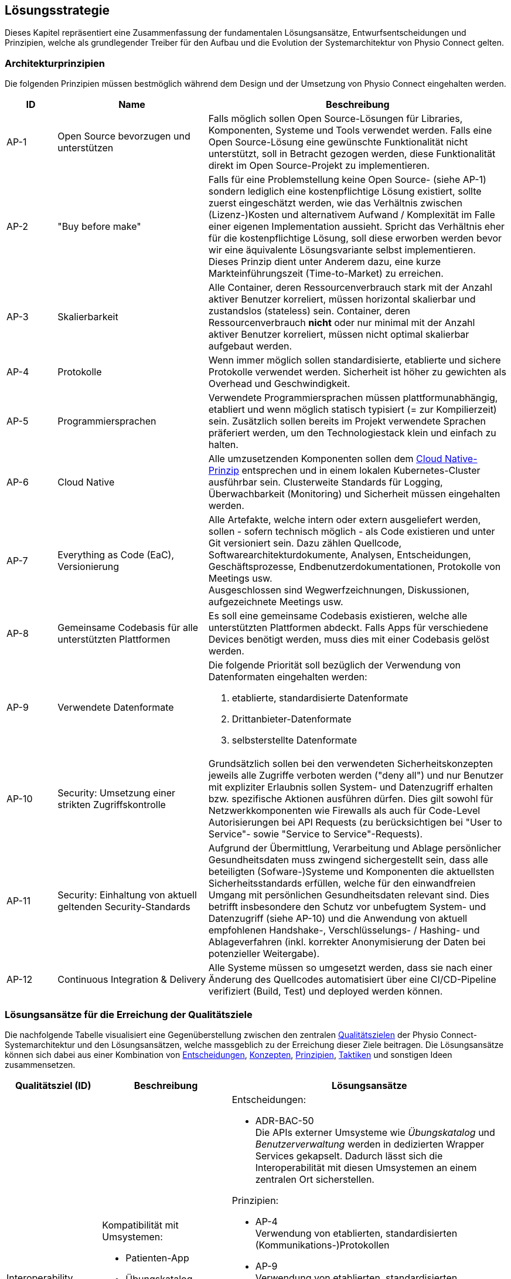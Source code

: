 [[section-solution-strategy]]
== Lösungsstrategie

Dieses Kapitel repräsentiert eine Zusammenfassung der fundamentalen Lösungsansätze, Entwurfsentscheidungen und Prinzipien, welche als grundlegender Treiber für den Aufbau und die Evolution der Systemarchitektur von Physio Connect gelten.

=== Architekturprinzipien

Die folgenden Prinzipien müssen bestmöglich während dem Design und der Umsetzung von Physio Connect eingehalten werden.

[options="header",cols="1,3,6"]
|===
|ID|Name|Beschreibung

|AP-1
|Open Source bevorzugen und unterstützen
|Falls möglich sollen Open Source-Lösungen für Libraries, Komponenten, Systeme und Tools verwendet werden. Falls eine Open Source-Lösung eine gewünschte Funktionalität nicht unterstützt, soll in Betracht gezogen werden, diese Funktionalität direkt im Open Source-Projekt zu implementieren.

|AP-2
|"Buy before make"
|Falls für eine Problemstellung keine Open Source- (siehe AP-1) sondern lediglich eine kostenpflichtige Lösung existiert, sollte zuerst eingeschätzt werden, wie das Verhältnis zwischen (Lizenz-)Kosten und alternativem Aufwand / Komplexität im Falle einer eigenen Implementation aussieht. Spricht das Verhältnis eher für die kostenpflichtige Lösung, soll diese erworben werden bevor wir eine äquivalente Lösungsvariante selbst implementieren. Dieses Prinzip dient unter Anderem dazu, eine kurze Markteinführungszeit (Time-to-Market) zu erreichen.

|AP-3
|Skalierbarkeit
|Alle Container, deren Ressourcenverbrauch stark mit der Anzahl aktiver Benutzer korreliert, müssen horizontal skalierbar und zustandslos (stateless) sein. Container, deren Ressourcenverbrauch *nicht* oder nur minimal mit der Anzahl aktiver Benutzer korreliert, müssen nicht optimal skalierbar aufgebaut werden.

|AP-4
|Protokolle 
|Wenn immer möglich sollen standardisierte, etablierte und sichere Protokolle verwendet werden. Sicherheit ist höher zu gewichten als Overhead und Geschwindigkeit.

|AP-5
|Programmiersprachen
|Verwendete Programmiersprachen müssen plattformunabhängig, etabliert und wenn möglich statisch typisiert (= zur Kompilierzeit) sein. Zusätzlich sollen bereits im Projekt verwendete Sprachen präferiert werden, um den Technologiestack klein und einfach zu halten.

|AP-6
|Cloud Native
|Alle umzusetzenden Komponenten sollen dem https://aws.amazon.com/what-is/cloud-native/[Cloud Native-Prinzip] entsprechen und in einem lokalen Kubernetes-Cluster ausführbar sein. Clusterweite Standards für Logging, Überwachbarkeit (Monitoring) und Sicherheit müssen eingehalten werden.

|AP-7
|Everything as Code (EaC), Versionierung 
|Alle Artefakte, welche intern oder extern ausgeliefert werden, sollen - sofern technisch möglich - als Code existieren und unter Git versioniert sein. Dazu zählen Quellcode, Softwarearchitekturdokumente, Analysen, Entscheidungen, Geschäftsprozesse, Endbenutzerdokumentationen, Protokolle von Meetings usw. +
Ausgeschlossen sind Wegwerfzeichnungen, Diskussionen, aufgezeichnete Meetings usw.

|AP-8
|Gemeinsame Codebasis für alle unterstützten Plattformen
|Es soll eine gemeinsame Codebasis existieren, welche alle unterstützten Plattformen abdeckt. Falls Apps für verschiedene Devices benötigt werden, muss dies mit einer Codebasis gelöst werden.

|AP-9
|Verwendete Datenformate
a|
Die folgende Priorität soll bezüglich der Verwendung von Datenformaten eingehalten werden:

1. etablierte, standardisierte Datenformate
2. Drittanbieter-Datenformate
3. selbsterstellte Datenformate

|AP-10
|Security: Umsetzung einer strikten Zugriffskontrolle
|Grundsätzlich sollen bei den verwendeten Sicherheitskonzepten jeweils alle Zugriffe verboten werden ("deny all") und nur Benutzer mit expliziter Erlaubnis sollen System- und Datenzugriff erhalten bzw. spezifische Aktionen ausführen dürfen. Dies gilt sowohl für Netzwerkkomponenten wie Firewalls als auch für Code-Level Autorisierungen bei API Requests (zu berücksichtigen bei "User to Service"- sowie "Service to Service"-Requests).

|AP-11
|Security: Einhaltung von aktuell geltenden Security-Standards
|Aufgrund der Übermittlung, Verarbeitung und Ablage persönlicher Gesundheitsdaten muss zwingend sichergestellt sein, dass alle beteiligten (Sofware-)Systeme und Komponenten die aktuellsten Sicherheitsstandards erfüllen, welche für den einwandfreien Umgang mit persönlichen Gesundheitsdaten relevant sind. Dies betrifft insbesondere den Schutz vor unbefugtem System- und Datenzugriff (siehe AP-10) und die Anwendung von aktuell empfohlenen Handshake-, Verschlüsselungs- / Hashing- und Ablageverfahren (inkl. korrekter Anonymisierung der Daten bei potenzieller Weitergabe).

|AP-12
|Continuous Integration & Delivery
|Alle Systeme müssen so umgesetzt werden, dass sie nach einer Änderung des Quellcodes automatisiert über eine CI/CD-Pipeline verifiziert (Build, Test) und deployed werden können.

|===

===  Lösungsansätze für die Erreichung der Qualitätsziele

Die nachfolgende Tabelle visualisiert eine Gegenüberstellung zwischen den zentralen link:01_introduction_and_goals.adoc#section-introduction-and-goals[Qualitätszielen] der Physio Connect-Systemarchitektur und den Lösungsansätzen, welche massgeblich zu der Erreichung dieser Ziele beitragen. Die Lösungsansätze können sich dabei aus einer Kombination von link:09_architecture_decisions.adoc#section-design-decisions[Entscheidungen], link:08_concepts.adoc#section-concepts[Konzepten], link:04_solution_strategy.adoc#section-solution-strategy[Prinzipien], link:10_quality_requirements.adoc#section-quality-requirements[Taktiken] und sonstigen Ideen zusammensetzen.

[options="header",cols="2,2,6"]
|===
|Qualitätsziel (ID)|Beschreibung|Lösungsansätze

|Interoperability +
(QG-1)
a|
Kompatibilität mit Umsystemen:

* Patienten-App
* Übungskatalog
* Benutzerverwaltung
* Dokumentationssystem +
(Erweiterung)

a|
Entscheidungen:

* ADR-BAC-50 +
Die APIs externer Umsysteme wie __Übungskatalog__ und __Benutzerverwaltung__ werden in dedizierten Wrapper Services gekapselt. Dadurch lässt sich die Interoperabilität mit diesen Umsystemen an einem zentralen Ort sicherstellen.

Prinzipien:

* AP-4 +
Verwendung von etablierten, standardisierten (Kommunikations-)Protokollen
* AP-9 +
Verwendung von etablierten, standardisierten Datenformaten

Taktiken:

* TA-IOP-1 +
Jede bereitgestellte Schnittstelle (z.B. API Endpoint) muss formal prüfen, ob eingehende Daten den definierten Datentypen entsprechen. Ist dem nicht der Fall, müssen standardisierte Response Codes zurückgegeben werden.
* TA-IOP-2 +
Bei Requests, welche intern an weitere Komponenten oder (externe) Umsysteme weitergeleitet werden, soll das Antwortverhalten einem klar definierten Schema folgen.

|Confidentiality +
(QG-2)
|Einhaltung bestehender Datenschutzverordnungen und -gesetze im Umgang mit persönlichen Gesundheitsdaten
a|
Entscheidungen:

* ADR-SEC-10 +
Die systemweite Authentifizierung wird mit etablierten Technologien (OAuth 2.0 & OpenID Connect, Multi-factor authentication) sichergestellt. Der dabei verwaltende Identity Provider (https://www.keycloak.org/[Keycloak]) ist Bestandteil des Umsystems __Benutzerverwaltung__.
* ADR-SEC-11 +
Mittels der Unterstützung bekannter Social Identity Provider kann auf die redundante Datenhaltung von Passwörtern verzichtet werden.
* ADR-BAC-40 +
Die Backend-interne Kommunikation verläuft über verschlüsselte HTTPS-Verbindungen (SSL / TLS).

Prinzipien:

* AP-4 +
Einsatz von standardisierte, etablierte und sichere Protokollen
* AP-10 +
Security: Umsetzung einer strikten Zugriffskontrolle
* AP-11 +
Security: Einhaltung von aktuell geltenden Security-Standards

Taktiken:

* TA-CNF-1 +
Verschlüsselte Kommunikation zwischen allen Systemkomponenten
* TA-CNF-2 +
Authentifizierungs- und Autorisierungsmechanismen für jeden eingehenden Request
* TA-CNF-3 +
Sicherheitsrichtlinien bei der Implementation neuer API Endpoints

|Confidentiality +
(QG-2) +
(Platzbedingte Fortsetzung)
|Einhaltung bestehender Datenschutzverordnungen und -gesetze im Umgang mit persönlichen Gesundheitsdaten
a|
Sonstige Punkte:

* Die systemweite Autorisierung (Zuweisung und Prüfung der Benutzerrollen und -Berechtigungen) verläuft über das Umsystem __Benutzerverwaltung__.
* Durch die Verwendung eines Load Balancer / Reverse Proxy (siehe link:05_building_block_view.adoc#section-building-block-view[Bausteinsicht]) wird ein zentraler, öffentlicher Einstiegspunkt bereitgestellt, durch welchen alle eingehenden Requests "geschleust" werden. Dies reduziert die allgemeine Angriffsfläche, da die restlichen Systemkomponenten innerhalb eines virtuellen Netzwerks betrieben werden können, welches nicht öffentlich zugänglich ist.

|Modifiability +
(QG-3)
|Flexible Modifizier- und Erweiterbarkeit für existierende und zukünftige Schnittstellen
a|
Entscheidungen:

* ADR-BAC-10 +
Das Backend wird in unabhängige, einfach modifizier- und erweiterbare Microservices aufgeteilt.
* ADR-BAC-20 +
Die interne Struktur der Backend Services befolgt das Design Pattern der hexagonalen Architektur (Ports & Adapters).
* ADR-BAC-50 +
Die APIs externer Umsysteme wie __Übungskatalog__ und __Benutzerverwaltung__ werden in dedizierten Wrapper Services gekapselt. 

Konzepte:

* Hexagonale Architektur (Ports & Adapters)

Taktiken:

* TA-MOD-1 +
Bei Modifikationen und Erweiterungen müssen bestimmte Implementationsrichtlinien berücksichtigt werden, um stets eine optimale Modifizier- und Erweiterbarkeit aller Systemkomponenten zu gewährleisten.
* TA-MOD-2 +
Auf Änderungen der APIs externer Umsysteme kann aufgrund der Verwendung von dedizierten Wrapper Services schnell reagiert werden. 

|===

Des Weiteren stellen die folgenden Qualitätsattribute ebenfalls wichtige Entscheidungsgrundlagen dar:

[options="header",cols="2,2,6"]
|===
|Qualitätsattribut|Beschreibung|Lösungsansätze

|Time behaviour
|Möglichst effiziente Verarbeitung der eingehenden Messdaten +
(siehe link:10_quality_requirements#section-quality-requirements[Qualitätsszenario SZ-TIB-1])
a|
Entscheidungen:

* ADR-BAC-10 +
Das Backend wird in unabhängige Microservices aufgeteilt, welche bei Bedarf gut skalierbar sind.
* ADR-BAC-30 +
Die Verteilung der Datenmengen auf mehrere Datenbanken (sprich in diesem Falle eine separate Datenbank für die Messdaten) kann die Leistung und Skalierbarkeit des Gesamtsystems verbessern.
* ADR-BAC-31 +
Dokumentdatenbanken lassen sich bei Bedarf (in der Regel) einfacher skalieren als relationale Datenbanken.
* ADR-BAC-50 +
Die APIs externer Umsysteme wie __Übungskatalog__ und __Benutzerverwaltung__ werden in dedizierten Wrapper Services gekapselt, welche ebenfalls gut skalierbar sind.
* ADR-HST-10 +
Das standardmässige Hosting von Physio Connect in der Cloud ermöglicht eine effiziente vertikale / horizontale Skalierung.

Prinzipien:

* AP-3 +
Komponenten, deren Ressourcenverbrauch stark mit der Anzahl aktiver Benutzer korreliert, müssen horizontal skalierbar und zustandslos (stateless) sein.
* AP-9 +
Verwendung von etablierten, standardisierten Datenformaten, welche laufend hinsichtlich ihres Ressourcenverbrauchs optimiert werden.

Sonstige Punkte:

* Durch die Verwendung eines Load Balancer / Reverse Proxy (siehe link:05_building_block_view.adoc#section-building-block-view[Bausteinsicht]) können statische Inhalte temporär gecached werden, was die Response-Zeiten reduziert.

|Capacity
|Parallele Verwendung von Physio Connect durch mehrere Benutzer +
(siehe link:10_quality_requirements#section-quality-requirements[Qualitätsszenario SZ-CAP-1])
a|
Entscheidungen:

* ADR-BAC-10 +
Das Backend wird in unabhängige Microservices aufgeteilt, welche bei Bedarf gut skalierbar sind.
* ADR-BAC-30 +
Die Verteilung der Datenmengen auf mehrere Datenbanken (sprich in diesem Falle eine separate Datenbank für die Messdaten) kann die Leistung und Skalierbarkeit des Gesamtsystems verbessern.
* ADR-BAC-31 +
Dokumentdatenbanken lassen sich bei Bedarf (in der Regel) einfacher skalieren als relationale Datenbanken.
* ADR-BAC-50 +
Die APIs externer Umsysteme wie __Übungskatalog__ und __Benutzerverwaltung__ werden in dedizierten Wrapper Services gekapselt, welche ebenfalls gut skalierbar sind.
* ADR-HST-10 +
Das standardmässige Hosting von Physio Connect in der Cloud ermöglicht eine effiziente vertikale / horizontale Skalierung.

Prinzipien:

* AP-3 +
Komponenten, deren Ressourcenverbrauch stark mit der Anzahl aktiver Benutzer korreliert, müssen horizontal skalierbar und zustandslos (stateless) sein.

|Fault tolerance
|Resilientes Verhalten bei einem Ausfall oder fehlerhaften Antworten der Umsysteme +
(siehe link:10_quality_requirements#section-quality-requirements[Qualitätsszenarien SZ-FLT-1, SZ-FLT-2])
a|
Entscheidungen:

* ADR-BAC-50 +
Die APIs externer Umsysteme wie __Übungskatalog__ und __Benutzerverwaltung__ werden in dedizierten Wrapper Services gekapselt, welche möglichst resilient implementiert sind (z.B. Verwendung von Retry Policies), sodass Physio Connect bei einem Ausfall oder fehlerhaften Verhalten der Umsysteme zumindest noch eingeschränkt verwendet werden kann.

Taktiken:

* TA-IOP-2 +
Bei Requests, welche intern an weitere Komponenten oder (externe) Umsysteme weitergeleitet werden, soll das Verhalten bei Timeouts oder auftretenden Fehlern einem klar definierten Schema folgen.

|Installability
|Flexible Konfigurierbarkeit ermöglicht Installation und Betrieb in unterschiedlichen Umgebungen +
(siehe link:10_quality_requirements#section-quality-requirements[Qualitätsszenario SZ-INT-1])
a|
Entscheidungen:

* ADR-HST-10 +
Das standardmässige Hosting von Physio Connect ist bei einem Cloud-Provider vorgesehen. Beim Design und der Implementation soll jedoch darauf geachtet werden, dass ein potenzielles on-premises-Hosting (beispielsweise durch eine hohe Konfigurierbarkeit) ebenfalls möglich ist.

Prinzipien:

* AP-6 +
Durch die Anwendung des Cloud Native-Prinzips besitzt Physio Connect bereits ein grundlegendes Mass an Portabilität, da das System in unterschiedlichen Cloud-Umgebungen "installiert" und betrieben werden kann. Durch den Einsatz von https://www.docker.com/resources/what-container/[Containern] (z.B. Docker), welche grundsätzlich plattformunabhängig funktionieren, lässt sich dieser Effekt auch auf on-premises-Umgebungen replizieren.

|===
